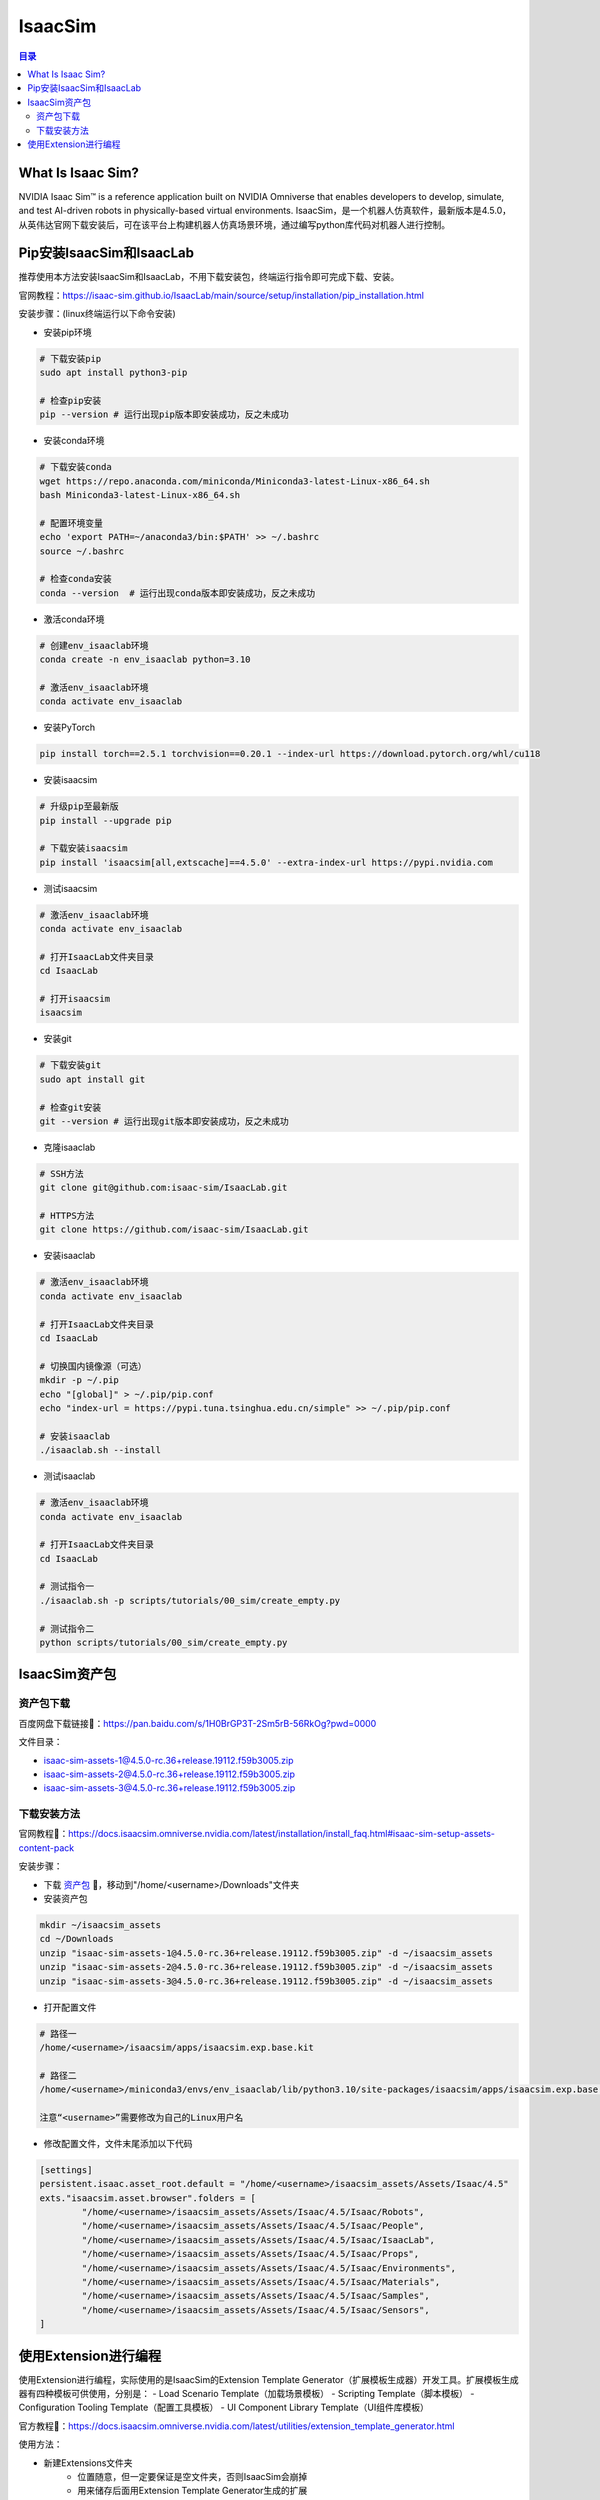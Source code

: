 IsaacSim
==========
.. contents:: 目录

What Is Isaac Sim?
------------------
NVIDIA Isaac Sim™ is a reference application built on NVIDIA Omniverse that enables developers to develop, simulate, and test AI-driven robots in physically-based virtual environments.
IsaacSim，是一个机器人仿真软件，最新版本是4.5.0，从英伟达官网下载安装后，可在该平台上构建机器人仿真场景环境，通过编写python库代码对机器人进行控制。

Pip安装IsaacSim和IsaacLab
-------------------------
推荐使用本方法安装IsaacSim和IsaacLab，不用下载安装包，终端运行指令即可完成下载、安装。

官网教程：https://isaac-sim.github.io/IsaacLab/main/source/setup/installation/pip_installation.html

安装步骤：(linux终端运行以下命令安装)

- 安装pip环境

.. code:: bash

	# 下载安装pip
	sudo apt install python3-pip

	# 检查pip安装
	pip --version # 运行出现pip版本即安装成功，反之未成功

- 安装conda环境

.. code:: bash

	# 下载安装conda
	wget https://repo.anaconda.com/miniconda/Miniconda3-latest-Linux-x86_64.sh 
	bash Miniconda3-latest-Linux-x86_64.sh

	# 配置环境变量
	echo 'export PATH=~/anaconda3/bin:$PATH' >> ~/.bashrc
	source ~/.bashrc

	# 检查conda安装
	conda --version  # 运行出现conda版本即安装成功，反之未成功

- 激活conda环境

.. code:: bash

	# 创建env_isaaclab环境
	conda create -n env_isaaclab python=3.10

	# 激活env_isaaclab环境
	conda activate env_isaaclab 

- 安装PyTorch

.. code:: bash

	pip install torch==2.5.1 torchvision==0.20.1 --index-url https://download.pytorch.org/whl/cu118

- 安装isaacsim

.. code:: bash

	# 升级pip至最新版
	pip install --upgrade pip 

	# 下载安装isaacsim
	pip install 'isaacsim[all,extscache]==4.5.0' --extra-index-url https://pypi.nvidia.com 

- 测试isaacsim

.. code:: bash

	# 激活env_isaaclab环境
	conda activate env_isaaclab 

	# 打开IsaacLab文件夹目录
	cd IsaacLab 

	# 打开isaacsim
	isaacsim 

- 安装git

.. code:: bash

	# 下载安装git
	sudo apt install git 

	# 检查git安装
	git --version # 运行出现git版本即安装成功，反之未成功

- 克隆isaaclab

.. code:: bash

	# SSH方法
	git clone git@github.com:isaac-sim/IsaacLab.git

	# HTTPS方法
	git clone https://github.com/isaac-sim/IsaacLab.git

- 安装isaaclab

.. code:: bash

	# 激活env_isaaclab环境
	conda activate env_isaaclab 
	
	# 打开IsaacLab文件夹目录
	cd IsaacLab

	# 切换国内镜像源（可选）
	mkdir -p ~/.pip
	echo "[global]" > ~/.pip/pip.conf
	echo "index-url = https://pypi.tuna.tsinghua.edu.cn/simple" >> ~/.pip/pip.conf

	# 安装isaaclab
	./isaaclab.sh --install

- 测试isaaclab

.. code:: bash

	# 激活env_isaaclab环境
	conda activate env_isaaclab 

	# 打开IsaacLab文件夹目录
	cd IsaacLab 

	# 测试指令一
	./isaaclab.sh -p scripts/tutorials/00_sim/create_empty.py

	# 测试指令二
	python scripts/tutorials/00_sim/create_empty.py

IsaacSim资产包
----------------
资产包下载
~~~~~~~~~~~~~~~~~~
百度网盘下载链接🔗：https://pan.baidu.com/s/1H0BrGP3T-2Sm5rB-56RkOg?pwd=0000

文件目录：

- isaac-sim-assets-1@4.5.0-rc.36+release.19112.f59b3005.zip
- isaac-sim-assets-2@4.5.0-rc.36+release.19112.f59b3005.zip
- isaac-sim-assets-3@4.5.0-rc.36+release.19112.f59b3005.zip

下载安装方法
~~~~~~~~~~~~~~~~~~
官网教程🔗：https://docs.isaacsim.omniverse.nvidia.com/latest/installation/install_faq.html#isaac-sim-setup-assets-content-pack

安装步骤：

- 下载 `资产包 <https://pan.baidu.com/s/1H0BrGP3T-2Sm5rB-56RkOg?pwd=0000>`_ 🔗，移动到"/home/<username>/Downloads"文件夹
- 安装资产包

.. code:: bash

	mkdir ~/isaacsim_assets
	cd ~/Downloads
	unzip "isaac-sim-assets-1@4.5.0-rc.36+release.19112.f59b3005.zip" -d ~/isaacsim_assets
	unzip "isaac-sim-assets-2@4.5.0-rc.36+release.19112.f59b3005.zip" -d ~/isaacsim_assets
	unzip "isaac-sim-assets-3@4.5.0-rc.36+release.19112.f59b3005.zip" -d ~/isaacsim_assets

- 打开配置文件

.. code:: bash

	# 路径一
	/home/<username>/isaacsim/apps/isaacsim.exp.base.kit

	# 路径二
	/home/<username>/miniconda3/envs/env_isaaclab/lib/python3.10/site-packages/isaacsim/apps/isaacsim.exp.base.kit

	注意“<username>”需要修改为自己的Linux用户名

- 修改配置文件，文件末尾添加以下代码

.. code:: bash

	[settings]
	persistent.isaac.asset_root.default = "/home/<username>/isaacsim_assets/Assets/Isaac/4.5"
	exts."isaacsim.asset.browser".folders = [
		"/home/<username>/isaacsim_assets/Assets/Isaac/4.5/Isaac/Robots",
		"/home/<username>/isaacsim_assets/Assets/Isaac/4.5/Isaac/People",
		"/home/<username>/isaacsim_assets/Assets/Isaac/4.5/Isaac/IsaacLab",
		"/home/<username>/isaacsim_assets/Assets/Isaac/4.5/Isaac/Props",
		"/home/<username>/isaacsim_assets/Assets/Isaac/4.5/Isaac/Environments",
		"/home/<username>/isaacsim_assets/Assets/Isaac/4.5/Isaac/Materials",
		"/home/<username>/isaacsim_assets/Assets/Isaac/4.5/Isaac/Samples",
		"/home/<username>/isaacsim_assets/Assets/Isaac/4.5/Isaac/Sensors",
	]

使用Extension进行编程
-------------------------
使用Extension进行编程，实际使用的是IsaacSim的Extension Template Generator（扩展模板生成器）开发工具。扩展模板生成器有四种模板可供使用，分别是：
- Load Scenario Template（加载场景模板）
- Scripting Template（脚本模板）
- Configuration Tooling Template（配置工具模板）
- UI Component Library Template（UI组件库模板）

官方教程🔗：https://docs.isaacsim.omniverse.nvidia.com/latest/utilities/extension_template_generator.html

使用方法：

- 新建Extensions文件夹
	- 位置随意，但一定要保证是空文件夹，否则IsaacSim会崩掉
	- 用来储存后面用Extension Template Generator生成的扩展
- 使用Extension Template Generator生成扩展
